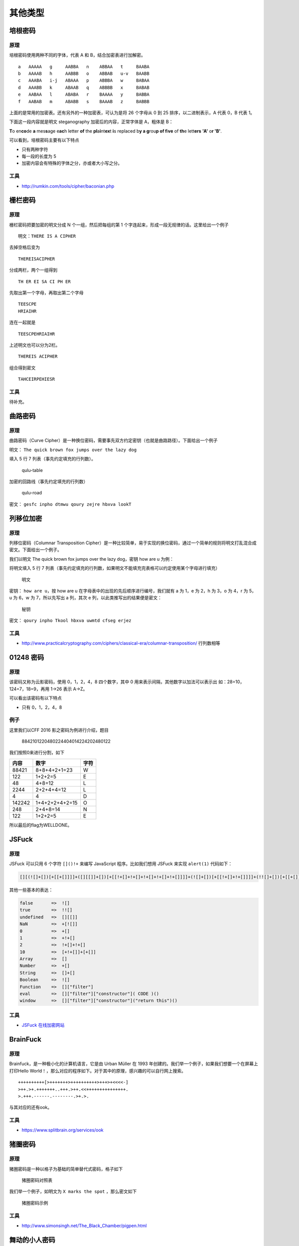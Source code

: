 ..

其他类型
========

培根密码
--------

原理
~~~~

培根密码使用两种不同的字体，代表 A 和 B，结合加密表进行加解密。

::

    a   AAAAA   g     AABBA   n    ABBAA   t     BAABA
    b   AAAAB   h     AABBB   o    ABBAB   u-v   BAABB
    c   AAABA   i-j   ABAAA   p    ABBBA   w     BABAA
    d   AAABB   k     ABAAB   q    ABBBB   x     BABAB
    e   AABAA   l     ABABA   r    BAAAA   y     BABBA
    f   AABAB   m     ABABB   s    BAAAB   z     BABBB

上面的是常用的加密表。还有另外的一种加密表，可认为是将 26 个字母从 0 到
25 排序，以二进制表示，A 代表 0，B 代表 1。

下面这一段内容就是明文 steganography 加密后的内容，正常字体是 A，粗体是
B：

**T**\ o en\ **co**\ de **a** mes\ **s**\ age e\ **ac**\ h letter **of**
the **pl**\ a\ **i**\ nt\ **ex**\ t **i**\ s replaced b\ **y a
g**\ rou\ **p of f**\ i\ **ve** of **th**\ e lett\ **ers** **'A'**
o\ **r 'B'**.

可以看到，培根密码主要有以下特点

-  只有两种字符

-  每一段的长度为 5
-  加密内容会有特殊的字体之分，亦或者大小写之分。

工具
~~~~

-  http://rumkin.com/tools/cipher/baconian.php

栅栏密码
--------

原理
~~~~

栅栏密码把要加密的明文分成 N 个一组，然后把每组的第 1
个字连起来，形成一段无规律的话。这里给出一个例子

::

    明文：THERE IS A CIPHER

去掉空格后变为

::

    THEREISACIPHER

分成两栏，两个一组得到

::

    TH ER EI SA CI PH ER

先取出第一个字母，再取出第二个字母

::

    TEESCPE
    HRIAIHR

连在一起就是

::

    TEESCPEHRIAIHR

上述明文也可以分为2栏。

::

    THEREIS ACIPHER

组合得到密文

::

    TAHCEIRPEHIESR

工具
~~~~

待补充。

曲路密码
--------

原理
~~~~

曲路密码（Curve
Cipher）是一种换位密码，需要事先双方约定密钥（也就是曲路路径）。下面给出一个例子

明文： ``The quick brown fox jumps over the lazy dog``

填入 5 行 7 列表（事先约定填充的行列数）。

.. figure:: /crypto/classical/figure/qulu-table.png
   :alt: qulu-table

   qulu-table

加密的回路线（事先约定填充的行列数）

.. figure:: /crypto/classical/figure/qulu-road.png
   :alt: qulu-road

   qulu-road

密文： ``gesfc inpho dtmwu qoury zejre hbxva lookT``

列移位加密
----------

原理
~~~~

列移位密码（Columnar Transposition
Cipher）是一种比较简单，易于实现的换位密码，通过一个简单的规则将明文打乱混合成密文。下面给出一个例子。

我们以明文 The quick brown fox jumps over the lazy dog，密钥 how are u
为例：

将明文填入 5 行 7
列表（事先约定填充的行列数，如果明文不能填充完表格可以约定使用某个字母进行填充）

.. figure:: /crypto/classical/figure/列移位加密-明文.png
   :alt: 明文

   明文

密钥： ``how are u``\ ，按 how are u
在字母表中的出现的先后顺序进行编号，我们就有 a 为 1，e 为 2，h 为 3，o
为 4，r 为 5，u 为 6，w 为 7，所以先写出 a 列，其次 e
列，以此类推写出的结果便是密文：

.. figure:: /crypto/classical/figure/列移位加密-秘钥.png
   :alt: 秘钥

   秘钥

密文： ``qoury inpho Tkool hbxva uwmtd cfseg erjez``

工具
~~~~~

-  http://www.practicalcryptography.com/ciphers/classical-era/columnar-transposition/
   行列数相等

01248 密码
----------

原理
~~~~

该密码又称为云影密码，使用 0，1，2，4，8 四个数字，其中 0
用来表示间隔，其他数字以加法可以表示出 如：28=10，124=7，18=9，再用
1->26 表示 A->Z。

可以看出该密码有以下特点

-  只有 0，1，2，4，8

例子
~~~~

这里我们以CFF 2016 影之密码为例进行介绍，题目

    8842101220480224404014224202480122

我们按照0来进行分割，如下

+----------+------------------+--------+
| 内容     | 数字             | 字符   |
+==========+==================+========+
| 88421    | 8+8+4+2+1=23     | W      |
+----------+------------------+--------+
| 122      | 1+2+2=5          | E      |
+----------+------------------+--------+
| 48       | 4+8=12           | L      |
+----------+------------------+--------+
| 2244     | 2+2+4+4=12       | L      |
+----------+------------------+--------+
| 4        | 4                | D      |
+----------+------------------+--------+
| 142242   | 1+4+2+2+4+2=15   | O      |
+----------+------------------+--------+
| 248      | 2+4+8=14         | N      |
+----------+------------------+--------+
| 122      | 1+2+2=5          | E      |
+----------+------------------+--------+

所以最后的flag为WELLDONE。

JSFuck
------

原理
~~~~

JSFuck 可以只用 6 个字符 ``[]()!+`` 来编写 JavaScript 程序。比如我们想用
JSFuck 来实现 ``alert(1)`` 代码如下：

.. code:: javascript

    [][(![]+[])[+[[+[]]]]+([][[]]+[])[+[[!+[]+!+[]+!+[]+!+[]+!+[]]]]+(![]+[])[+[[!+[]+!+[]]]]+(!![]+[])[+[[+[]]]]+(!![]+[])[+[[!+[]+!+[]+!+[]]]]+(!![]+[])[+[[+!+[]]]]][([][(![]+[])[+[[+[]]]]+([][[]]+[])[+[[!+[]+!+[]+!+[]+!+[]+!+[]]]]+(![]+[])[+[[!+[]+!+[]]]]+(!![]+[])[+[[+[]]]]+(!![]+[])[+[[!+[]+!+[]+!+[]]]]+(!![]+[])[+[[+!+[]]]]]+[])[+[[!+[]+!+[]+!+[]]]]+([][(![]+[])[+[[+[]]]]+([][[]]+[])[+[[!+[]+!+[]+!+[]+!+[]+!+[]]]]+(![]+[])[+[[!+[]+!+[]]]]+(!![]+[])[+[[+[]]]]+(!![]+[])[+[[!+[]+!+[]+!+[]]]]+(!![]+[])[+[[+!+[]]]]]+[])[+[[!+[]+!+[]+!+[]+!+[]+!+[]+!+[]]]]+([][[]]+[])[+[[+!+[]]]]+(![]+[])[+[[!+[]+!+[]+!+[]]]]+(!![]+[])[+[[+[]]]]+(!![]+[])[+[[+!+[]]]]+([][[]]+[])[+[[+[]]]]+([][(![]+[])[+[[+[]]]]+([][[]]+[])[+[[!+[]+!+[]+!+[]+!+[]+!+[]]]]+(![]+[])[+[[!+[]+!+[]]]]+(!![]+[])[+[[+[]]]]+(!![]+[])[+[[!+[]+!+[]+!+[]]]]+(!![]+[])[+[[+!+[]]]]]+[])[+[[!+[]+!+[]+!+[]]]]+(!![]+[])[+[[+[]]]]+([][(![]+[])[+[[+[]]]]+([][[]]+[])[+[[!+[]+!+[]+!+[]+!+[]+!+[]]]]+(![]+[])[+[[!+[]+!+[]]]]+(!![]+[])[+[[+[]]]]+(!![]+[])[+[[!+[]+!+[]+!+[]]]]+(!![]+[])[+[[+!+[]]]]]+[])[+[[!+[]+!+[]+!+[]+!+[]+!+[]+!+[]]]]+(!![]+[])[+[[+!+[]]]]]((![]+[])[+[[+!+[]]]]+(![]+[])[+[[!+[]+!+[]]]]+(!![]+[])[+[[!+[]+!+[]+!+[]]]]+(!![]+[])[+[[+!+[]]]]+(!![]+[])[+[[+[]]]]+([][(![]+[])[+[[+[]]]]+([][[]]+[])[+[[!+[]+!+[]+!+[]+!+[]+!+[]]]]+(![]+[])[+[[!+[]+!+[]]]]+(!![]+[])[+[[+[]]]]+(!![]+[])[+[[!+[]+!+[]+!+[]]]]+(!![]+[])[+[[+!+[]]]]]+[])[+[[+!+[]]]+[[!+[]+!+[]+!+[]+!+[]+!+[]]]]+[+!+[]]+([][(![]+[])[+[[+[]]]]+([][[]]+[])[+[[!+[]+!+[]+!+[]+!+[]+!+[]]]]+(![]+[])[+[[!+[]+!+[]]]]+(!![]+[])[+[[+[]]]]+(!![]+[])[+[[!+[]+!+[]+!+[]]]]+(!![]+[])[+[[+!+[]]]]]+[])[+[[+!+[]]]+[[!+[]+!+[]+!+[]+!+[]+!+[]+!+[]]]])()

其他一些基本的表达：

.. code:: javascript

    false       =>  ![]
    true        =>  !![]
    undefined   =>  [][[]]
    NaN         =>  +[![]]
    0           =>  +[]
    1           =>  +!+[]
    2           =>  !+[]+!+[]
    10          =>  [+!+[]]+[+[]]
    Array       =>  []
    Number      =>  +[]
    String      =>  []+[]
    Boolean     =>  ![]
    Function    =>  []["filter"]
    eval        =>  []["filter"]["constructor"]( CODE )()
    window      =>  []["filter"]["constructor"]("return this")()

工具
~~~~

-  `JSFuck 在线加密网站 <http://www.jsfuck.com/>`__

BrainFuck
---------

原理
~~~~

Brainfuck，是一种极小化的计算机语言，它是由 Urban Müller 在 1993
年创建的。我们举一个例子，如果我们想要一个在屏幕上打印Hello
World！，那么对应的程序如下。对于其中的原理，感兴趣的可以自行网上搜索。

::

    ++++++++++[>+++++++>++++++++++>+++>+<<<<-]
    >++.>+.+++++++..+++.>++.<<+++++++++++++++.
    >.+++.------.--------.>+.>.

与其对应的还有ook。

工具
~~~~

-  https://www.splitbrain.org/services/ook

猪圈密码
--------

原理
~~~~

猪圈密码是一种以格子为基础的简单替代式密码，格子如下

.. figure:: /crypto/classical/figure/pigpen.png
   :alt: 猪圈密码对照表

   猪圈密码对照表

我们举一个例子，如明文为 ``X marks the spot`` ，那么密文如下

.. figure:: /crypto/classical/figure/pigpen_example.png
   :alt: 猪圈密码示例

   猪圈密码示例

工具
~~~~

-  http://www.simonsingh.net/The\_Black\_Chamber/pigpen.html

舞动的小人密码
-------------

原理
~~~~

这种密码出自于福尔摩斯探案集。每一个跳舞的小人实际上对应的是英文二十六个字母中的一个，而小人手中的旗子则表明该字母是单词的最后一个字母，如果仅仅是一个单词而不是句子，或者是句子中最后的一个单词，则单词中最后一个字母不必举旗。

.. figure:: /crypto/classical/figure/dancingman.jpg
   :alt: 舞动的小人密码

   舞动的小人密码

键盘密码
--------

所谓键盘密码，就是采用手机键盘或者电脑键盘进行加密。

手机键盘密码
~~~~~~~~~~~

手机键盘加密方式，是每个数字键上有 3-4
个字母，用两位数字来表示字母，例如：ru
用手机键盘表示就是：7382，那么这里就可以知道了，手机键盘加密方式不可能用
1 开头，第二位数字不可能超过 4，解密的时候参考此

.. figure:: /crypto/classical/figure/mobile.jpg
   :alt: picture

   picture

关于手机键盘加密还有另一种方式，就是「音的」式（这一点可能根据手机的不同会有所不同），具体参照手机键盘来打，例如：「数字」表示出来就是：748
94。在手机键盘上面按下这几个数，就会出：「数字」的拼音。

电脑键盘棋盘
~~~~~~~~~~~

电脑键盘棋盘加密，利用了电脑的棋盘方阵。

.. figure:: /crypto/classical/figure/computer-chess.jpg
   :alt: 电脑棋盘加密

   电脑棋盘加密

电脑键盘坐标
~~~~~~~~~~~

电脑键盘坐标加密，利用键盘上面的字母行和数字行来加密，例：bye 用电脑键盘
XY 表示就是：351613

.. figure:: /crypto/classical/figure/computer-x-y.jpg
   :alt: 电脑键盘坐标加密

   电脑键盘坐标加密

电脑键盘 QWE
~~~~~~~~~~~

电脑键盘 QWE 加密法，就是用字母表替换键盘上面的排列顺序。

.. figure:: /crypto/classical/figure/computer-qwe.jpg
   :alt: computer-qwe

   computer-qwe

键盘布局加密
~~~~~~~~~~~

简单地说就是根据给定的字符在键盘上的样子来进行加密。

例子
~~~~

这里我们以0CTF 2014 classic为例进行介绍，题目如下

    小丁丁发现自己置身于一个诡异的房间，面前只有一扇刻着奇怪字符的门。
    他发现门边上还有一道密码锁，似乎要输入密码才能开门。。4esxcft5
    rdcvgt 6tfc78uhg 098ukmnb

发现这么乱，还同时包括数字和字母猜想可能是键盘密码，试着在键盘上按照字母顺序描绘一下，可得到0ops字样，猜测就是flag了。

例子
~~~~

这里以2017年xman选拔赛中一二三，木头人为例，题目描述如下

    我数123木头人，再不行动就要被扣分。

    23731263111628163518122316391715262121

    密码格式xman{flag}

题目中有很明显的提示123，那么就自然需要联想到键盘密码中电脑键盘坐标密码，可以发现前几个数字第二个数字都是1-3范围内的，也验证了我们的猜测。于是

    23-x

    73-m

    12-a

    63-n

    11-q

不对呀，密码格式是xman{，第四个字符是{，于是看了看{的位置，其并没有对应的横坐标，但是如果我们手动把它视为11的话，那么111就是{。。。然后依次往后推，发现确实可行，，最后再把121视为}即可得到flag。如下

xman{hintisenough}

从这里我们可以看出，我们还是要注意迁移性，不能单纯地照搬一些已有的知识。

题目
~~~~

-  实验吧 奇怪的短信
